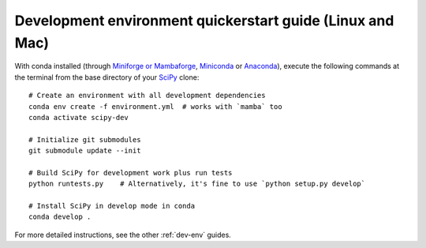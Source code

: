 .. _quickerstart-conda:

==============================================================
Development environment quickerstart guide (Linux and Mac)
==============================================================

With conda installed (through `Miniforge or Mambaforge <https://github.com/conda-forge/miniforge>`_,
`Miniconda <https://docs.conda.io/en/latest/miniconda.html>`_ or
`Anaconda <https://www.anaconda.com/products/individual>`_),
execute the following commands at the terminal from the base directory of
your `SciPy <https://github.com/scipy/scipy>`_ clone::

    # Create an environment with all development dependencies
    conda env create -f environment.yml  # works with `mamba` too
    conda activate scipy-dev

    # Initialize git submodules
    git submodule update --init

    # Build SciPy for development work plus run tests
    python runtests.py    # Alternatively, it's fine to use `python setup.py develop`

    # Install SciPy in develop mode in conda
    conda develop .

For more detailed instructions, see the other :ref:`dev-env` guides.
